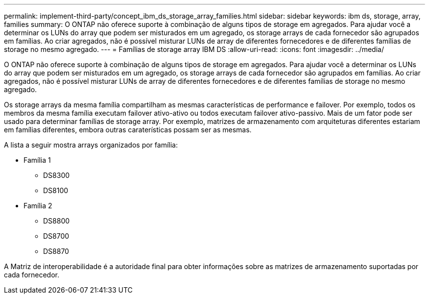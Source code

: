 ---
permalink: implement-third-party/concept_ibm_ds_storage_array_families.html 
sidebar: sidebar 
keywords: ibm ds, storage, array, families 
summary: O ONTAP não oferece suporte à combinação de alguns tipos de storage em agregados. Para ajudar você a determinar os LUNs do array que podem ser misturados em um agregado, os storage arrays de cada fornecedor são agrupados em famílias. Ao criar agregados, não é possível misturar LUNs de array de diferentes fornecedores e de diferentes famílias de storage no mesmo agregado. 
---
= Famílias de storage array IBM DS
:allow-uri-read: 
:icons: font
:imagesdir: ../media/


[role="lead"]
O ONTAP não oferece suporte à combinação de alguns tipos de storage em agregados. Para ajudar você a determinar os LUNs do array que podem ser misturados em um agregado, os storage arrays de cada fornecedor são agrupados em famílias. Ao criar agregados, não é possível misturar LUNs de array de diferentes fornecedores e de diferentes famílias de storage no mesmo agregado.

Os storage arrays da mesma família compartilham as mesmas características de performance e failover. Por exemplo, todos os membros da mesma família executam failover ativo-ativo ou todos executam failover ativo-passivo. Mais de um fator pode ser usado para determinar famílias de storage array. Por exemplo, matrizes de armazenamento com arquiteturas diferentes estariam em famílias diferentes, embora outras caraterísticas possam ser as mesmas.

A lista a seguir mostra arrays organizados por família:

* Família 1
+
** DS8300
** DS8100


* Família 2
+
** DS8800
** DS8700
** DS8870




A Matriz de interoperabilidade é a autoridade final para obter informações sobre as matrizes de armazenamento suportadas por cada fornecedor.
